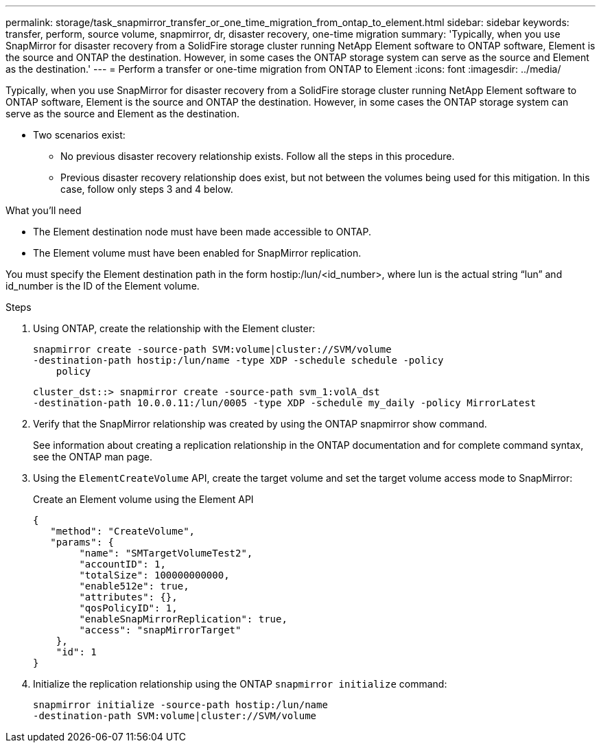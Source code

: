 ---
permalink: storage/task_snapmirror_transfer_or_one_time_migration_from_ontap_to_element.html
sidebar: sidebar
keywords: transfer, perform, source volume, snapmirror, dr, disaster recovery, one-time migration
summary: 'Typically, when you use SnapMirror for disaster recovery from a SolidFire storage cluster running NetApp Element software to ONTAP software, Element is the source and ONTAP the destination. However, in some cases the ONTAP storage system can serve as the source and Element as the destination.'
---
= Perform a transfer or one-time migration from ONTAP to Element
:icons: font
:imagesdir: ../media/

[.lead]
Typically, when you use SnapMirror for disaster recovery from a SolidFire storage cluster running NetApp Element software to ONTAP software, Element is the source and ONTAP the destination. However, in some cases the ONTAP storage system can serve as the source and Element as the destination.

* Two scenarios exist:
 ** No previous disaster recovery relationship exists. Follow all the steps in this procedure.
 ** Previous disaster recovery relationship does exist, but not between the volumes being used for this mitigation. In this case, follow only steps 3 and 4 below.

.What you'll need
* The Element destination node must have been made accessible to ONTAP.
* The Element volume must have been enabled for SnapMirror replication.

You must specify the Element destination path in the form hostip:/lun/<id_number>, where lun is the actual string "`lun`" and id_number is the ID of the Element volume.

.Steps
. Using ONTAP, create the relationship with the Element cluster:
+
----
snapmirror create -source-path SVM:volume|cluster://SVM/volume
-destination-path hostip:/lun/name -type XDP -schedule schedule -policy
    policy
----
+
----
cluster_dst::> snapmirror create -source-path svm_1:volA_dst
-destination-path 10.0.0.11:/lun/0005 -type XDP -schedule my_daily -policy MirrorLatest
----

. Verify that the SnapMirror relationship was created by using the ONTAP snapmirror show command.
+
See information about creating a replication relationship in the ONTAP documentation and for complete command syntax, see the ONTAP man page.

. Using the `ElementCreateVolume` API, create the target volume and set the target volume access mode to SnapMirror:
+
Create an Element volume using the Element API
+
----
{
   "method": "CreateVolume",
   "params": {
        "name": "SMTargetVolumeTest2",
        "accountID": 1,
        "totalSize": 100000000000,
        "enable512e": true,
        "attributes": {},
        "qosPolicyID": 1,
        "enableSnapMirrorReplication": true,
        "access": "snapMirrorTarget"
    },
    "id": 1
}
----

. Initialize the replication relationship using the ONTAP `snapmirror initialize` command:
+
----
snapmirror initialize -source-path hostip:/lun/name
-destination-path SVM:volume|cluster://SVM/volume
----
